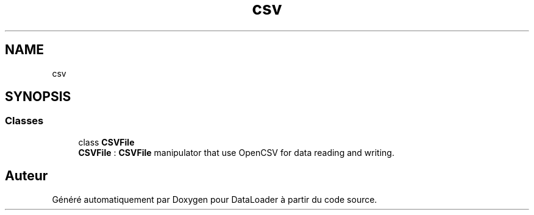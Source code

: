 .TH "csv" 3 "Jeudi 16 Janvier 2020" "Version 0.93b" "DataLoader" \" -*- nroff -*-
.ad l
.nh
.SH NAME
csv
.SH SYNOPSIS
.br
.PP
.SS "Classes"

.in +1c
.ti -1c
.RI "class \fBCSVFile\fP"
.br
.RI "\fBCSVFile\fP : \fBCSVFile\fP manipulator that use OpenCSV for data reading and writing\&. "
.in -1c
.SH "Auteur"
.PP 
Généré automatiquement par Doxygen pour DataLoader à partir du code source\&.
